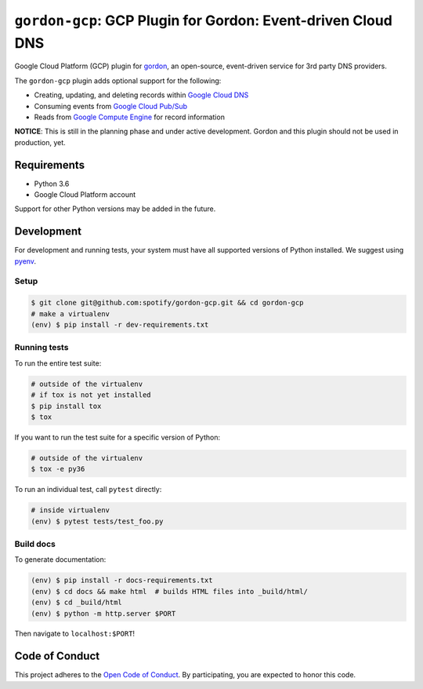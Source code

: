 =============================================================
``gordon-gcp``: GCP Plugin for Gordon: Event-driven Cloud DNS
=============================================================

.. desc-begin

Google Cloud Platform (GCP) plugin for `gordon`_, an open-source, event-driven service for 3rd party DNS providers.

The ``gordon-gcp`` plugin adds optional support for the following:

* Creating, updating, and deleting records within `Google Cloud DNS`_
* Consuming events from `Google Cloud Pub/Sub`_
* Reads from `Google Compute Engine`_ for record information

.. desc-end

**NOTICE**: This is still in the planning phase and under active development. Gordon and this plugin should not be used in production, yet.

.. intro-begin

Requirements
============

* Python 3.6
* Google Cloud Platform account

Support for other Python versions may be added in the future.

Development
===========

For development and running tests, your system must have all supported versions of Python installed. We suggest using `pyenv`_.

Setup
-----

.. code-block:: bash

    $ git clone git@github.com:spotify/gordon-gcp.git && cd gordon-gcp
    # make a virtualenv
    (env) $ pip install -r dev-requirements.txt

Running tests
-------------

To run the entire test suite:

.. code-block:: bash

    # outside of the virtualenv
    # if tox is not yet installed
    $ pip install tox
    $ tox

If you want to run the test suite for a specific version of Python:

.. code-block:: bash

    # outside of the virtualenv
    $ tox -e py36

To run an individual test, call ``pytest`` directly:

.. code-block:: bash

    # inside virtualenv
    (env) $ pytest tests/test_foo.py


Build docs
----------

To generate documentation:


.. code-block:: bash

    (env) $ pip install -r docs-requirements.txt
    (env) $ cd docs && make html  # builds HTML files into _build/html/
    (env) $ cd _build/html
    (env) $ python -m http.server $PORT


Then navigate to ``localhost:$PORT``!


Code of Conduct
===============

This project adheres to the `Open Code of Conduct`_. By participating, you are expected to honor this code.

.. _`pyenv`: https://github.com/yyuu/pyenv
.. _`Open Code of Conduct`: https://github.com/spotify/code-of-conduct/blob/master/code-of-conduct.md
.. _`Google Cloud DNS`: https://cloud.google.com/dns/docs
.. _`Google Cloud Pub/Sub`: https://cloud.google.com/pubsub/docs
.. _`Google Compute Engine`: https://cloud.google.com/compute/docs
.. _`gordon`: https://github.com/spotify/gordon
